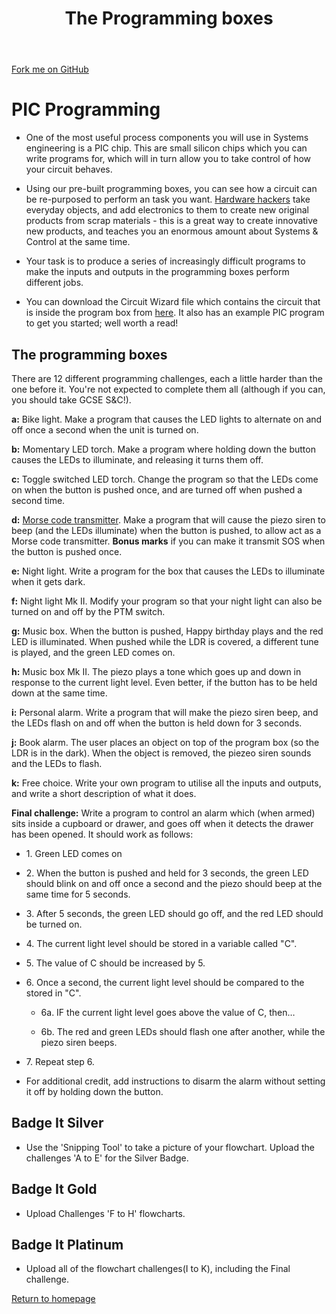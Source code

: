 #+STARTUP:indent
#+HTML_HEAD: <link rel="stylesheet" type="text/css" href="css/styles.css"/>
#+HTML_HEAD_EXTRA: <link href='http://fonts.googleapis.com/css?family=Ubuntu+Mono|Ubuntu' rel='stylesheet' type='text/css'>
#+BEGIN_COMMENT
#+STYLE: <link rel="stylesheet" type="text/css" href="css/styles.css"/>
#+STYLE: <link href='http://fonts.googleapis.com/css?family=Ubuntu+Mono|Ubuntu' rel='stylesheet' type='text/css'>
#+END_COMMENT
#+OPTIONS: f:nil author:nil num:1 creator:nil timestamp:nil 
#+TITLE: The Programming boxes
#+AUTHOR: Stephen Brown

#+BEGIN_HTML
<div class=ribbon>
<a href="https://github.com/stsb11/challenges">Fork me on GitHub</a>
</div>
<center>
<img src='img/program.jpg' width=33%>
</center>
#+END_HTML

* COMMENT Use as a template
:PROPERTIES:
:HTML_CONTAINER_CLASS: activity
:END:
** Learn It
:PROPERTIES:
:HTML_CONTAINER_CLASS: learn
:END:

** Research It
:PROPERTIES:
:HTML_CONTAINER_CLASS: research
:END:

** Design It
:PROPERTIES:
:HTML_CONTAINER_CLASS: design
:END:

** Build It
:PROPERTIES:
:HTML_CONTAINER_CLASS: build
:END:

** Test It
:PROPERTIES:
:HTML_CONTAINER_CLASS: test
:END:

** Run It
:PROPERTIES:
:HTML_CONTAINER_CLASS: run
:END:

** Document It
:PROPERTIES:
:HTML_CONTAINER_CLASS: document
:END:

** Code It
:PROPERTIES:
:HTML_CONTAINER_CLASS: code
:END:

** Program It
:PROPERTIES:
:HTML_CONTAINER_CLASS: program
:END:

** Try It
:PROPERTIES:
:HTML_CONTAINER_CLASS: try
:END:

** Badge It
:PROPERTIES:
:HTML_CONTAINER_CLASS: badge
:END:

** Save It
:PROPERTIES:
:HTML_CONTAINER_CLASS: save
:END:

e* Introduction
[[file:img/pic.jpg]]
:PROPERTIES:
:HTML_CONTAINER_CLASS: intro
:END:
** What are PIC chips?
:PROPERTIES:
:HTML_CONTAINER_CLASS: research
:END:
Peripheral Interface Controllers are small silicon chips which can be programmed to perform useful tasks.
In school, we tend to use Genie branded chips, like the C08 model you will use in this project. Others (e.g. PICAXE) are available.
PIC chips allow you connect different inputs (e.g. switches) and outputs (e.g. LEDs, motors and speakers), and to control them using flowcharts.
Chips such as these can be found everywhere in consumer electronic products, from toasters to cars. 

While they might not look like much, there is more computational power in a single PIC chip used in school than there was in the space shuttle that went to the moon in the 60's!
** When would I use a PIC chip?
Imagine you wanted to make a flashing bike light; using an LED and a switch alone, you'd need to manually push and release the button to get the flashing effect. A PIC chip could be programmed to turn the LED off and on once a second.
In a board game, you might want to have an electronic dice to roll numbers from 1 to 6 for you. 
In a car, a circuit is needed to ensure that the airbags only deploy when there is a sudden change in speed, AND the passenger is wearing their seatbelt, AND the front or rear bumper has been struck. PIC chips can carry out their instructions very quickly, performing around 1000 instructions per second - as such, they can react far more quickly than a person can. 
* PIC Programming
:PROPERTIES:
:HTML_CONTAINER_CLASS: activity
:END:
- One of the most useful process components you will use in Systems engineering is a PIC chip. This are small silicon chips which you can write programs for, which will in turn allow you to take control of how your circuit behaves.

- Using our pre-built programming boxes, you can see how a circuit can be re-purposed to perform an task you want. [[http://hackaday.com/][Hardware hackers]] take everyday objects, and add electronics to them to create new original products from scrap materials - this is a great way to create innovative new products, and teaches you an enormous amount about Systems & Control at the same time. 

- Your task is to produce a series of increasingly difficult programs to make the inputs and outputs in the programming boxes perform different jobs. 

- You can download the Circuit Wizard file which contains the circuit that is inside the program box from [[./resources/program_box.cwz][here]]. It also has an example PIC program to get you started; well worth a read!

** The programming boxes
:PROPERTIES:
:HTML_CONTAINER_CLASS: try
:END:
There are 12 different programming challenges, each a little harder than the one before it. You're not expected to complete them all (although if you can, you should take GCSE S&C!).

**a:** Bike light. Make a program that causes the LED lights to alternate on and off once a second when the unit is turned on. 

**b:** Momentary LED torch. Make a program where holding down the button causes the LEDs to illuminate, and releasing it turns them off. 

**c:** Toggle switched LED torch. Change the program so that the LEDs come on when the button is pushed once, and are turned off when pushed a second time.

**d:** [[http://en.wikipedia.org/wiki/Morse_code][Morse code transmitter]]. Make a program that will cause the piezo siren to beep (and the LEDs illuminate) when the button is pushed, to allow act as a Morse code transmitter. **Bonus marks** if you can make it transmit SOS when the button is pushed once.

**e:** Night light. Write a program for the box that causes the LEDs to illuminate when it gets dark. 

**f:** Night light Mk II. Modify your program so that your night light can also be turned on and off by the PTM switch.

**g:** Music box. When the button is pushed, Happy birthday plays and the red LED is illuminated. When pushed while the LDR is covered, a different tune is played, and the green LED comes on. 

**h:** Music box Mk II. The piezo plays a tone which goes up and down in response to the current light level. Even better, if the button has to be held down at the same time. 

**i:** Personal alarm. Write a program that will make the piezo siren beep, and the LEDs flash on and off when the button is held down for 3 seconds. 

**j:** Book alarm. The user places an object on top of the program box (so the LDR is in the dark). When the object is removed, the piezeo siren sounds and the LEDs to flash. 

**k:** Free choice. Write your own program to utilise all the inputs and outputs, and write a short description of what it does.

**Final challenge:** Write a program to control an alarm which (when armed) sits inside a cupboard or drawer, and goes off when it detects the drawer has been opened. It should work as follows:

	- 1. Green LED comes on

	- 2. When the button is pushed and held for 3 seconds, the green LED should blink on and off once a second and the piezo should beep at the same time for 5 seconds.

	- 3. After 5 seconds, the green LED should go off, and the red LED should be turned on. 

	- 4. The current light level should be stored in a variable called "C".

	- 5. The value of C should be increased by 5. 

	- 6. Once a second, the current light level should be compared to the stored in "C". 

		- 6a. IF the current light level goes above the value of C, then...

		- 6b. The red and green LEDs should flash one after another, while the piezo siren beeps.

	- 7. Repeat step 6.

- For additional credit, add instructions to disarm the alarm without setting it off by holding down the button. 
** Badge It Silver
:PROPERTIES:
:HTML_CONTAINER_CLASS: badge
:END:
- Use the 'Snipping Tool' to take a picture of your flowchart. Upload the challenges 'A to E' for the Silver Badge.
** Badge It Gold
:PROPERTIES:
:HTML_CONTAINER_CLASS: badge
:END:
- Upload Challenges 'F to H' flowcharts.      
** Badge It Platinum
:PROPERTIES:
:HTML_CONTAINER_CLASS: badge
:END:
- Upload all of the flowchart challenges(I to K), including the Final challenge.

[[./index.html][Return to homepage]]

